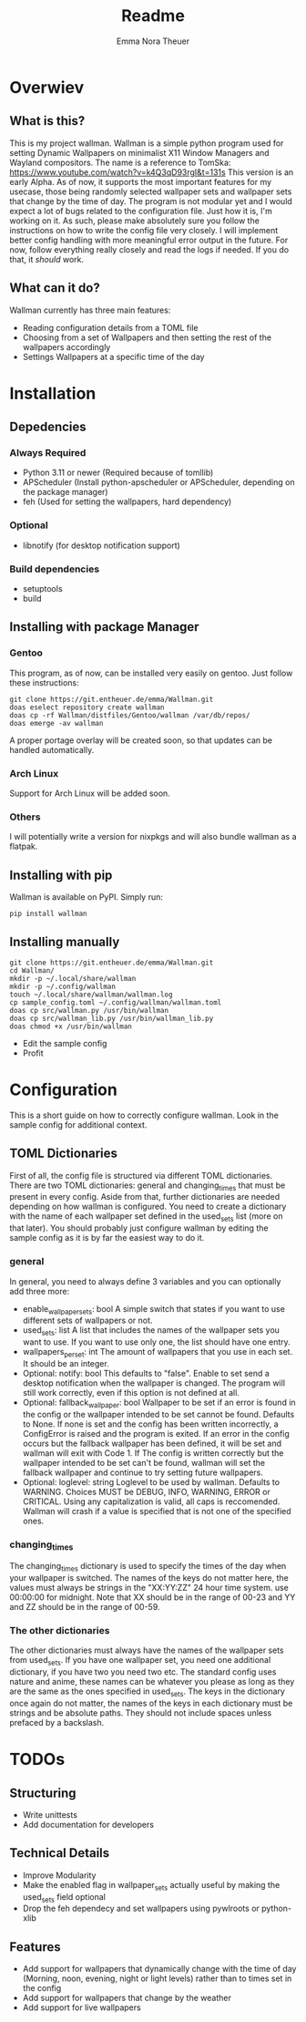 #+TITLE: Readme
#+AUTHOR: Emma Nora Theuer

* Overwiev
** What is this?
This is my project wallman. Wallman is a simple python program used for setting Dynamic Wallpapers on minimalist X11 Window Managers and Wayland compositors. The name is a reference to TomSka: [[https://www.youtube.com/watch?v=k4Q3qD93rgI&t=131s]]
This version is an early Alpha. As of now, it supports the most important features for my usecase, those being randomly selected wallpaper sets and wallpaper sets that change by the time of day. The program is not modular yet and I would expect a lot of bugs related to the configuration file. Just how it is, I'm working on it.
As such, please make absolutely sure you follow the instructions on how to write the config file very closely. I will implement better config handling with more meaningful error output in the future. For now, follow everything really closely and read the logs if needed. If you do that, it /should/ work.

** What can it do?
Wallman currently has three main features:
+ Reading configuration details from a TOML file
+ Choosing from a set of Wallpapers and then setting the rest of the wallpapers accordingly
+ Settings Wallpapers at a specific time of the day

* Installation
** Depedencies
*** Always Required
+ Python 3.11 or newer (Required because of tomllib)
+ APScheduler (Install python-apscheduler or APScheduler, depending on the package manager)
+ feh (Used for setting the wallpapers, hard dependency)
*** Optional
+ libnotify (for desktop notification support)
*** Build dependencies
+ setuptools
+ build


** Installing with package Manager
*** Gentoo
This program, as of now, can be installed very easily on gentoo. Just follow these instructions:
#+BEGIN_SRC shell
git clone https://git.entheuer.de/emma/Wallman.git
doas eselect repository create wallman
doas cp -rf Wallman/distfiles/Gentoo/wallman /var/db/repos/
doas emerge -av wallman
#+END_SRC
A proper portage overlay will be created soon, so that updates can be handled automatically.

*** Arch Linux
Support for Arch Linux will be added soon.

*** Others
I will potentially write a version for nixpkgs and will also bundle wallman as a flatpak.

** Installing with pip
Wallman is available on PyPI. Simply run:
#+BEGIN_SRC shell
pip install wallman
#+END_SRC

** Installing manually
#+BEGIN_SRC shell
git clone https://git.entheuer.de/emma/Wallman.git
cd Wallman/
mkdir -p ~/.local/share/wallman
mkdir -p ~/.config/wallman
touch ~/.local/share/wallman/wallman.log
cp sample_config.toml ~/.config/wallman/wallman.toml
doas cp src/wallman.py /usr/bin/wallman
doas cp src/wallman_lib.py /usr/bin/wallman_lib.py
doas chmod +x /usr/bin/wallman
#+END_SRC
+ Edit the sample config
+ Profit

* Configuration
This is a short guide on how to correctly configure wallman. Look in the sample config for additional context.
** TOML Dictionaries
First of all, the config file is structured via different TOML dictionaries. There are two TOML dictionaries: general and changing_times that must be present in every config. Aside from that, further dictionaries are needed depending on how wallman is configured. You need to create a dictionary with the name of each wallpaper set defined in the used_sets list (more on that later). You should probably just configure wallman by editing the sample config as it is by far the easiest way to do it.
*** general
In general, you need to always define 3 variables and you can optionally add three more:
+ enable_wallpaper_sets: bool
    A simple switch that states if you want to use different sets of wallpapers or not.
+ used_sets: list
    A list that includes the names of the wallpaper sets you want to use. If you want to use only one, the list should have one entry.
+ wallpapers_per_set: int
    The amount of wallpapers that you use in each set. It should be an integer.
+ Optional: notify: bool
    This defaults to "false". Enable to set send a desktop notification when the wallpaper is changed. The program will still work correctly, even if this option is not defined at all.
+ Optional: fallback_wallpaper: bool
    Wallpaper to be set if an error is found in the config or the wallpaper intended to be set cannot be found. Defaults to None. If none is set and the config has been written incorrectly, a ConfigError is raised and the program is exited. If an error in the config occurs but the fallback wallpaper has been defined, it will be set and wallman will exit with Code 1. If The config is written correctly but the wallpaper intended to be set can't be found, wallman will set the fallback wallpaper and continue to try setting future wallpapers.
+ Optional: loglevel: string
    Loglevel to be used by wallman. Defaults to WARNING. Choices MUST be DEBUG, INFO, WARNING, ERROR or CRITICAL. Using any capitalization is valid, all caps is reccomended. Wallman will crash if a value is specified that is not one of the specified ones.

*** changing_times
The changing_times dictionary is used to specify the times of the day when your wallpaper is switched. The names of the keys do not matter here, the values must always be strings in the "XX:YY:ZZ" 24 hour time system. use 00:00:00 for midnight. Note that XX should be in the range of 00-23 and YY and ZZ should be in the range of 00-59.

*** The other dictionaries
The other dictionaries must always have the names of the wallpaper sets from used_sets. If you have one wallpaper set, you need one additional dictionary, if you have two you need two etc. The standard config uses nature and anime, these names can be whatever you please as long as they are the same as the ones specified in used_sets.
The keys in the dictionary once again do not matter, the names of the keys in each dictionary must be strings and be absolute paths. They should not include spaces unless prefaced by a backslash.


*  TODOs
** Structuring
+ Write unittests
+ Add documentation for developers

** Technical Details
+ Improve Modularity
+ Make the enabled flag in wallpaper_sets actually useful by making the used_sets field optional
+ Drop the feh dependecy and set wallpapers using pywlroots or python-xlib

** Features
+ Add support for wallpapers that dynamically change with the time of day (Morning, noon, evening, night or light levels) rather than to times set in the config
+ Add support for wallpapers that change by the weather
+ Add support for live wallpapers
